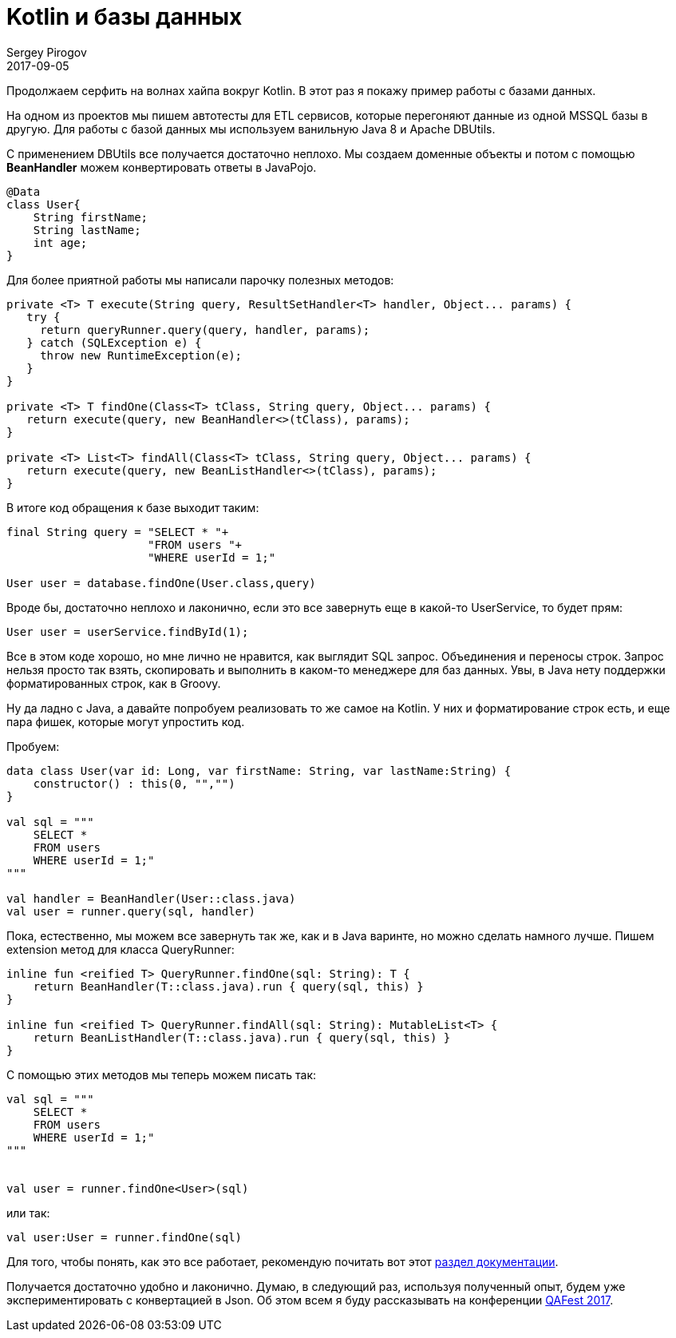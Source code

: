 = Kotlin и базы данных
Sergey Pirogov
2017-09-05
:jbake-type: post
:jbake-tags: Java, Kotlin
:jbake-summary: Работаем с базами данных
:jbake-status: published

Продолжаем серфить на волнах хайпа вокруг Kotlin. В этот раз я покажу пример
работы с базами данных.

На одном из проектов мы пишем автотесты для ETL сервисов, которые перегоняют данные из
одной MSSQL базы в другую. Для работы с базой данных мы используем ванильную Java 8 и Apache DBUtils.

С применением DBUtils все получается достаточно неплохо. Мы создаем доменные объекты
и потом с помощью **BeanHandler** можем конвертировать ответы в JavaPojo.

```
@Data
class User{
    String firstName;
    String lastName;
    int age;
}
```

Для более приятной работы мы написали парочку полезных методов:

```
private <T> T execute(String query, ResultSetHandler<T> handler, Object... params) {
   try {
     return queryRunner.query(query, handler, params);
   } catch (SQLException e) {
     throw new RuntimeException(e);
   }
}

private <T> T findOne(Class<T> tClass, String query, Object... params) {
   return execute(query, new BeanHandler<>(tClass), params);
}

private <T> List<T> findAll(Class<T> tClass, String query, Object... params) {
   return execute(query, new BeanListHandler<>(tClass), params);
}
```

В итоге код обращения к базе выходит таким:

```
final String query = "SELECT * "+
                     "FROM users "+
                     "WHERE userId = 1;"

User user = database.findOne(User.class,query)
```

Вроде бы, достаточно неплохо и лаконично, если это все завернуть еще в какой-то UserService,
то будет прям:

```
User user = userService.findById(1);
```

Все в этом коде хорошо, но мне лично не нравится, как выглядит SQL запрос. Объединения и переносы строк.
Запрос нельзя просто так взять, скопировать и выполнить в каком-то менеджере для баз данных.
Увы, в Java нету поддержки форматированных строк, как в Groovy.

Ну да ладно с Java, а давайте попробуем реализовать то же самое на Kotlin. У них и
форматирование строк есть, и еще пара фишек, которые могут упростить код.

Пробуем:

```
data class User(var id: Long, var firstName: String, var lastName:String) {
    constructor() : this(0, "","")
}

val sql = """
    SELECT *
    FROM users
    WHERE userId = 1;"
"""

val handler = BeanHandler(User::class.java)
val user = runner.query(sql, handler)
```

Пока, естественно, мы можем все завернуть так же, как и в Java варинте, но можно сделать намного
лучше.
Пишем extension метод для класса QueryRunner:

```
inline fun <reified T> QueryRunner.findOne(sql: String): T {
    return BeanHandler(T::class.java).run { query(sql, this) }
}

inline fun <reified T> QueryRunner.findAll(sql: String): MutableList<T> {
    return BeanListHandler(T::class.java).run { query(sql, this) }
}
```

С помощью этих методов мы теперь можем писать так:

```
val sql = """
    SELECT *
    FROM users
    WHERE userId = 1;"
"""


val user = runner.findOne<User>(sql)
```

или так:

```
val user:User = runner.findOne(sql)
```

Для того, чтобы понять, как это все работает, рекомендую почитать вот этот https://kotlinlang.org/docs/reference/inline-functions.html#reified-type-parameters[раздел документации].

Получается достаточно удобно и лаконично. Думаю, в следующий раз, используя полученный опыт,
будем уже экспериментировать с конвертацией в Json. Об этом всем я буду
рассказывать на конференции http://qafest.com/[QAFest 2017].
